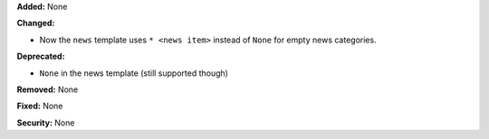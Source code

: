 **Added:** None

**Changed:**

* Now the ``news`` template uses ``* <news item>`` instead of ``None`` for 
  empty news categories.

**Deprecated:**

* ``None`` in the news template (still supported though)

**Removed:** None

**Fixed:** None

**Security:** None
